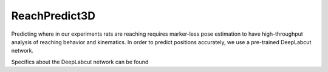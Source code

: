 ReachPredict3D
=================

Predicting where in our experiments rats are reaching requires marker-less pose
estimation to have high-throughput analysis of reaching behavior and kinematics.
In order to predict positions accurately, we use a pre-trained DeepLabcut network.

Specifics about the DeepLabcut network can be found

